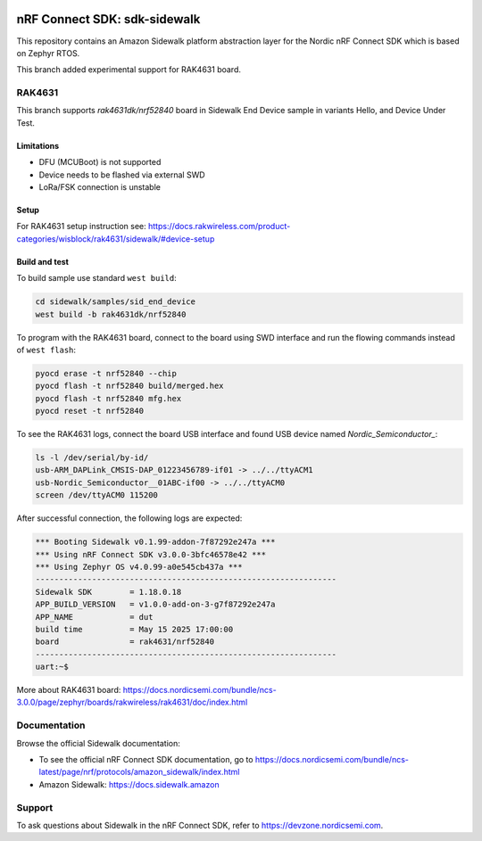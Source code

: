 .. image:: https://github.com/nrfconnect/sdk-sidewalk/actions/workflows/on-commit.yml/badge.svg?branch=main
 :target: https://github.com/nrfconnect/sdk-sidewalk/actions/workflows/on-commit.yml

nRF Connect SDK: sdk-sidewalk
#############################

This repository contains an Amazon Sidewalk platform abstraction layer for the Nordic nRF Connect SDK which is based on Zephyr RTOS.

This branch added experimental support for RAK4631 board.

RAK4631
*******

This branch supports `rak4631dk/nrf52840` board in Sidewalk End Device sample in variants Hello, and Device Under Test.

Limitations
-----------

* DFU (MCUBoot) is not supported
* Device needs to be flashed via external SWD
* LoRa/FSK connection is unstable

Setup
-----

For RAK4631 setup instruction see: https://docs.rakwireless.com/product-categories/wisblock/rak4631/sidewalk/#device-setup

Build and test
--------------

To build sample use standard ``west build``:

.. code-block:: console

    cd sidewalk/samples/sid_end_device
    west build -b rak4631dk/nrf52840


To program with the RAK4631 board, connect to the board using SWD interface and run the flowing commands instead of ``west flash``:

.. code-block:: console

    pyocd erase -t nrf52840 --chip
    pyocd flash -t nrf52840 build/merged.hex
    pyocd flash -t nrf52840 mfg.hex
    pyocd reset -t nrf52840

To see the RAK4631 logs, connect the board USB interface and found USB device named `Nordic_Semiconductor_`:

.. code-block:: console

    ls -l /dev/serial/by-id/
    usb-ARM_DAPLink_CMSIS-DAP_01223456789-if01 -> ../../ttyACM1
    usb-Nordic_Semiconductor__01ABC-if00 -> ../../ttyACM0
    screen /dev/ttyACM0 115200

After successful connection, the following logs are expected:

.. code-block:: console

    *** Booting Sidewalk v0.1.99-addon-7f87292e247a ***
    *** Using nRF Connect SDK v3.0.0-3bfc46578e42 ***
    *** Using Zephyr OS v4.0.99-a0e545cb437a ***
    ----------------------------------------------------------------
    Sidewalk SDK        = 1.18.0.18
    APP_BUILD_VERSION   = v1.0.0-add-on-3-g7f87292e247a
    APP_NAME            = dut
    build time          = May 15 2025 17:00:00
    board               = rak4631/nrf52840
    ----------------------------------------------------------------
    uart:~$ 


More about RAK4631 board: https://docs.nordicsemi.com/bundle/ncs-3.0.0/page/zephyr/boards/rakwireless/rak4631/doc/index.html

Documentation
*************

Browse the official Sidewalk documentation:

* To see the official nRF Connect SDK documentation, go to https://docs.nordicsemi.com/bundle/ncs-latest/page/nrf/protocols/amazon_sidewalk/index.html

* Amazon Sidewalk: https://docs.sidewalk.amazon

Support
*******

To ask questions about Sidewalk in the nRF Connect SDK, refer to https://devzone.nordicsemi.com.
